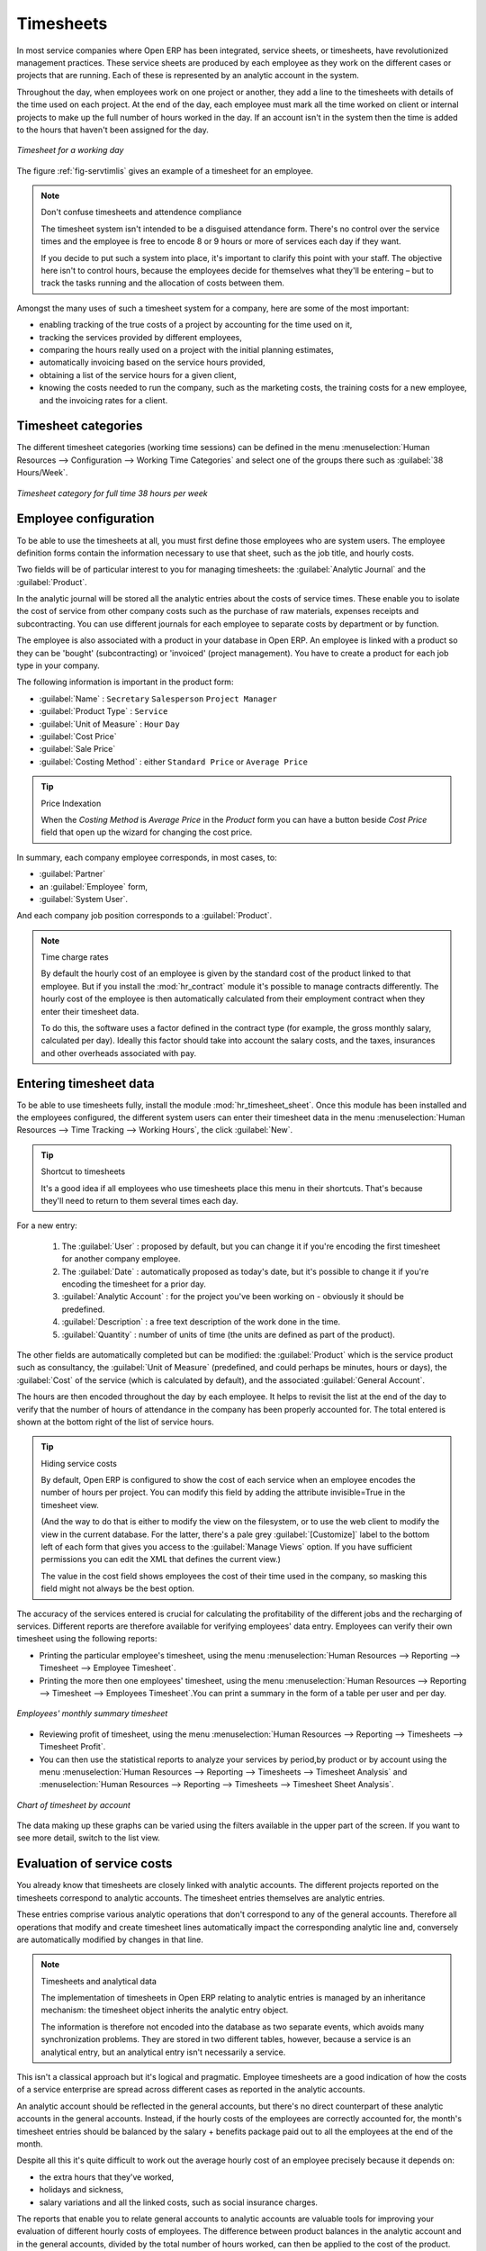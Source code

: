 
.. index::
   single: timesheet
..

Timesheets
==========

In most service companies where Open ERP has been integrated, service sheets, or timesheets, have
revolutionized management practices. These service sheets are produced by each employee as they work
on the different cases or projects that are running. Each of these is represented by an analytic
account in the system.

Throughout the day, when employees work on one project or another, they add a line to the timesheets
with details of the time used on each project. At the end of the day, each employee must mark all
the time worked on client or internal projects to make up the full number of hours worked in the
day. If an account isn't in the system then the time is added to the hours that haven't been
assigned for the day.

.. _fig-servtimlis:

.. figure::  images/service_timesheet_list.png
   :scale: 50
   :align: center

   *Timesheet for a working day*

The figure :ref:`fig-servtimlis` gives an example of a timesheet for an employee.

.. index::
   pair: cost; allocation

.. note:: Don't confuse timesheets and attendence compliance

	The timesheet system isn't intended to be a disguised attendance form. There's no control over the
	service times and the employee is free to encode 8 or 9 hours or more of services each day if they
	want.

	If you decide to put such a system into place, it's important to clarify this point with your
	staff. The objective here isn't to control hours, because the employees decide for themselves what
	they'll be entering – but to track the tasks running and the allocation of costs between them.

Amongst the many uses of such a timesheet system for a company, here are some of the most important:

* enabling tracking of the true costs of a project by accounting for the time used on it,

* tracking the services provided by different employees,

* comparing the hours really used on a project with the initial planning estimates,

* automatically invoicing based on the service hours provided,

* obtaining a list of the service hours for a given client,

* knowing the costs needed to run the company, such as the marketing costs, the training costs for a
  new employee, and the invoicing rates for a client.

Timesheet categories
--------------------

The different timesheet categories (working time sessions) can be defined in the menu
:menuselection:`Human Resources --> Configuration --> Working Time Categories` and select
one of the groups there such as :guilabel:`38 Hours/Week`.

.. figure::  images/service_timesheet_def.png
   :scale: 50
   :align: center

   *Timesheet category for full time 38 hours per week*

.. index::
   single: employee; configuring
..

Employee configuration
----------------------

To be able to use the timesheets at all, you must first define those employees who are system users.
The employee definition forms contain the information necessary to use that sheet, such as the job
title, and hourly costs.

Two fields will be of particular interest to you for managing timesheets: the :guilabel:`Analytic
Journal` and the :guilabel:`Product`.

In the analytic journal will be stored all the analytic entries about the costs of service times.
These enable you to isolate the cost of service from other company costs such as the purchase of raw
materials, expenses receipts and subcontracting. You can use different journals for each employee to
separate costs by department or by function.

The employee is also associated with a product in your database in Open ERP. An employee is linked
with a product so they can be 'bought' (subcontracting) or 'invoiced' (project management). You have
to create a product for each job type in your company.

The following information is important in the product form:

*  :guilabel:`Name` : \ ``Secretary``\  \ ``Salesperson``\  \ ``Project Manager``\

*  :guilabel:`Product Type` : \ ``Service``\

*  :guilabel:`Unit of Measure` : \ ``Hour``\  \ ``Day``\

*  :guilabel:`Cost Price`

*  :guilabel:`Sale Price`

*  :guilabel:`Costing Method` : either \ ``Standard Price``\  or  \ ``Average Price``\

.. index::
   single: module; product_index

.. tip:: Price Indexation

	When the `Costing Method` is `Average Price` in the `Product` form you can have a button beside `Cost Price` field that open up the wizard for changing the cost price.

In summary, each company employee corresponds, in most cases, to:

*  :guilabel:`Partner`

* an :guilabel:`Employee` form,

*  :guilabel:`System User`.

And each company job position corresponds to a :guilabel:`Product`.

.. index::
   single: module; hr_contract

.. note:: Time charge rates

	By default the hourly cost of an employee is given by the standard cost of the product linked to
	that employee.
	But if you install the :mod:`hr_contract` module it's possible to manage contracts differently.
	The hourly cost of the employee is then automatically calculated from their employment contract
	when they enter their timesheet data.

	To do this, the software uses a factor defined in the contract type
	(for example, the gross monthly salary, calculated per day).
	Ideally this factor should take into account the salary costs, and the taxes, insurances and other
	overheads associated with pay.

.. index::
   single: timesheet; entering data
..

Entering timesheet data
------------------------

.. index::
   single: module; hr_timesheet

To be able to use timesheets fully, install the module :mod:`hr_timesheet_sheet`. Once this module
has been installed and the employees configured, the different system users can enter their
timesheet data in the menu
:menuselection:`Human Resources --> Time Tracking --> Working Hours`,
the click :guilabel:`New`.

.. tip:: Shortcut to timesheets

	It's a good idea if all employees who use timesheets place this menu in their shortcuts.
	That's because they'll need to return to them several times each day.

For a new entry:

	#.	The :guilabel:`User` : proposed by default, but you can change it if you're encoding the first timesheet
		for another company employee.

	#.	The :guilabel:`Date` : automatically proposed as today's date, but it's possible to change it if you're
		encoding the timesheet for a prior day.

	#.	:guilabel:`Analytic Account` : for the project you've been working on - obviously it should be predefined.

	#. 	:guilabel:`Description` : a free text description of the work done in the time.

	#. 	:guilabel:`Quantity` : number of units of time (the units are defined as part of the product).

The other fields are automatically completed but can be modified: the :guilabel:`Product`
which is the service product such as consultancy, the
:guilabel:`Unit of Measure` (predefined, and could perhaps be minutes, hours or days),
the :guilabel:`Cost` of the service (which is calculated by default),
and the associated :guilabel:`General Account`.

The hours are then encoded throughout the day by each employee. It helps to revisit the list at the
end of the day to verify that the number of hours of attendance in the company has been properly
accounted for. The total entered is shown at the bottom right of the list of service hours.

.. tip:: Hiding service costs

	By default, Open ERP is configured to show the cost of each service when an employee encodes the
	number of hours per project.
	You can modify this field by adding the attribute invisible=True in the timesheet view.

	(And the way to do that is either to modify the view on the filesystem, or
	to use the web client to modify the view in the current database.
	For the latter, there's a pale grey :guilabel:`[Customize]` label
	to the bottom left of each form that gives you access to the
	:guilabel:`Manage Views` option.
	If you have sufficient permissions you can edit the XML that defines the current view.)

	The value in the cost field shows employees the cost of their time used in the company, so masking this
	field might not always be the best option.

The accuracy of the services entered is crucial for calculating the profitability of the different
jobs and the recharging of services. Different reports are therefore available for verifying
employees' data entry. Employees can verify their own timesheet using the following reports:

* Printing the particular employee's timesheet, using the menu :menuselection:`Human Resources --> Reporting
  --> Timesheet --> Employee Timesheet`.

* Printing the more then one employees' timesheet, using the menu :menuselection:`Human Resources --> Reporting
  --> Timesheet --> Employees Timesheet`.You can print a summary in the form of a table per user and per day.

.. figure::  images/service_timesheet_all.png
   :scale: 50
   :align: center

   *Employees' monthly summary timesheet*

* Reviewing profit of timesheet, using the menu :menuselection:`Human Resources --> Reporting --> Timesheets
  --> Timesheet Profit`.

* You can then use the statistical reports to analyze your services by period,by product
  or by account using the menu :menuselection:`Human Resources --> Reporting --> Timesheets
  --> Timesheet Analysis` and :menuselection:`Human Resources --> Reporting --> Timesheets
  --> Timesheet Sheet Analysis`.

.. figure::  images/service_timesheet_graph.png
   :scale: 50
   :align: center

   *Chart of timesheet by account*

The data making up these graphs can be varied using the filters available in the upper part of the
screen. If you want to see more detail, switch to the list view.

.. index::
   single: timesheets; evaluation
..

Evaluation of service costs
---------------------------

You already know that timesheets are closely linked with analytic accounts. The different projects
reported on the timesheets correspond to analytic accounts. The timesheet entries themselves are
analytic entries.

These entries comprise various analytic operations that don't correspond to any of
the general accounts. Therefore all operations that modify and create timesheet lines automatically
impact the corresponding analytic line and, conversely are automatically modified by changes in that
line.

.. note:: Timesheets and analytical data

	The implementation of timesheets in Open ERP relating to analytic entries is managed by an
	inheritance mechanism:
	the timesheet object inherits the analytic entry object.

	The information is therefore not encoded into the database as two separate events, which avoids
	many synchronization problems.
	They are stored in two different tables, however, because a service is an analytical entry, but an
	analytical entry isn't necessarily a service.

This isn't a classical approach but it's logical and pragmatic. Employee timesheets are a good
indication of how the costs of a service enterprise are spread across different cases as reported in
the analytic accounts.

.. index::
   single: benefits

An analytic account should be reflected in the general accounts, but there's no direct counterpart
of these analytic accounts in the general accounts. Instead, if the hourly costs of the employees
are correctly accounted for, the month's timesheet entries should be balanced by the salary +
benefits package paid out to all the employees at the end of the month.

Despite all this it's quite difficult to work out the average hourly cost of an employee precisely
because it depends on:

* the extra hours that they've worked,

* holidays and sickness,

* salary variations and all the linked costs, such as social insurance charges.

The reports that enable you to relate general accounts to analytic accounts are valuable tools for
improving your evaluation of different hourly costs of employees. The difference between product
balances in the analytic account and in the general accounts, divided by the total number of hours
worked, can then be applied to the cost of the product. Some companies adjust for that difference by
carrying out another analytic operation at the end of the month in an account created for that
purpose. This analytic account should have a balance that tends towards zero.

Because you've got a system with integrated timesheets you can then:

* track the profitability of projects in the analytic accounts,

* look at the history of timesheet entries by project and by employee,

* regularly adjust hourly costs by comparing your rates with reality,

.. important:: Project Cost Control

	Controlling the costs and the profitability of projects precisely is very important.

	It enables you to make good estimates and to track budgets allocated to different services and
	their projects, such as sales and, R&D costs.
	You can also refine your arguments on the basis of clear facts rather than guesses if you have
	to renegotiate a contract with a customer following a project slippage.

The analyses of profitability by project and by employee are available from the analytic accounts.
They take all of the invoices into account, and also take into account the cost of the time spent on
each project.

.. index:: department

Managing by department
----------------------

When they're used properly, timesheets can be a good control tool for project managers and can
provide awareness of costs and times.

When employee teams are important, a control system must be implemented. All employees should
complete their timesheets correctly because this forms the basis of planning control, and the
financial management and invoicing of projects

You'll see in :ref:`ch-services` that you can automatically invoice services at the end of
the month based on the timesheet. But at the same time some contracts are limited to prepaid hours.
These hours and their deduction from the original limit are also managed by these timesheets.

.. index::
   single: module; hr_timesheet_sheet

In such a situation, hours that aren't coded into the timesheets represent lost money for the
company. So it's important to establish effective follow-up of the services timesheets and their
encoding. To set up a structure for control using timesheets you should install the module
:mod:`hr_timesheet_sheet`.

.. figure::  images/timesheet_flow.png
   :scale: 50
   :align: center

   *Process of approving a timesheet*

This module supplies a new screen enabling you to manage timesheets by period. Timesheet entries are
made by employees each day. At the end of the week, employees validate their week's sheet and it's
then passed to the services manager, who must approve his team's entries. Periods are defined in the
company forms, and you can set them to run monthly or weekly.

To enter timesheet data each employee uses the menu :menuselection:`Human Resources --> Timesheets
--> My Timesheets --> My Current Timesheet`.

.. figure::  images/service_timesheet_sheet_form.png
   :scale: 50
   :align: center

   *Form for entering timesheet data*

In the upper part of the screen the user starts with the sign-in and sign-out times. The system
enables the control of attendance day by day. The two buttons Sign in and Sign out enable the
automatic completion of hours in the area to the left. These hours can be modified by employee, so
it's not a true management control system.

The area to the bottom of the screen represents a sheet of the employee's time entries for the
selected day. In total, this should comprise the number of hours worked in the company each day.
This provides a simple verification that the whole day's attendance time has been coded in properly.

The second tab of the timesheet :guilabel:`By day` gives the number of hours worked on the different
projects. When there's a gap between the attendance and the timesheet entries, you can use the
second tab to detect the days or the entries that haven't been correctly coded in.

.. figure::  images/timesheet_sheet_hours.png
   :scale: 50
   :align: center

   *Detail of hours worked by day for an employee*

The third tab :guilabel:`By account` shows the time worked on all the different projects. That enables you
to step back to see an overview of the time an employee has worked spread over different projects.

At the end of the week or the month, the employee confirms his timesheet. If the attendance time in
the company corresponds to the encoded entries, the whole timesheet is then confirmed and sent to
his department manager, who is then responsible for approving it or asking for corrections.

Each manager can then look at a list of his department's timesheets waiting for approval using the
menu :menuselection:`Human Resource --> Timesheets --> My Department's Timesheets --> Timesheets to
validate`. He then has to approve them or return them to their initial state.

To define the departmental structure, use the menu :menuselection:`Administration --> Users -->
Departments --> Departments`.

.. tip:: Timesheet approval

	At first sight, the approval of timesheets by a department manager can seem a bureaucratic
	hindrance.
	This operation is crucial for effective management, however.
	We have too frequently seen companies in the situation where managers are so overworked that they
	don't know what their employees are doing.

	So this approval process supplies the manager with an outline of each employee's work at least once
	a week.
	And this is carried out for the hours worked on all the different projects.

Once the timesheets have been approved you can then use them for cost control and for invoicing
hours to clients.

Contracts and their rates, planning, and methods of invoicing are the object of the following
chapter, :ref:`ch-services`.


.. Copyright © Open Object Press. All rights reserved.

.. You may take electronic copy of this publication and distribute it if you don't
.. change the content. You can also print a copy to be read by yourself only.

.. We have contracts with different publishers in different countries to sell and
.. distribute paper or electronic based versions of this book (translated or not)
.. in bookstores. This helps to distribute and promote the Open ERP product. It
.. also helps us to create incentives to pay contributors and authors using author
.. rights of these sales.

.. Due to this, grants to translate, modify or sell this book are strictly
.. forbidden, unless Tiny SPRL (representing Open Object Press) gives you a
.. written authorisation for this.

.. Many of the designations used by manufacturers and suppliers to distinguish their
.. products are claimed as trademarks. Where those designations appear in this book,
.. and Open Object Press was aware of a trademark claim, the designations have been
.. printed in initial capitals.

.. While every precaution has been taken in the preparation of this book, the publisher
.. and the authors assume no responsibility for errors or omissions, or for damages
.. resulting from the use of the information contained herein.

.. Published by Open Object Press, Grand Rosière, Belgium

